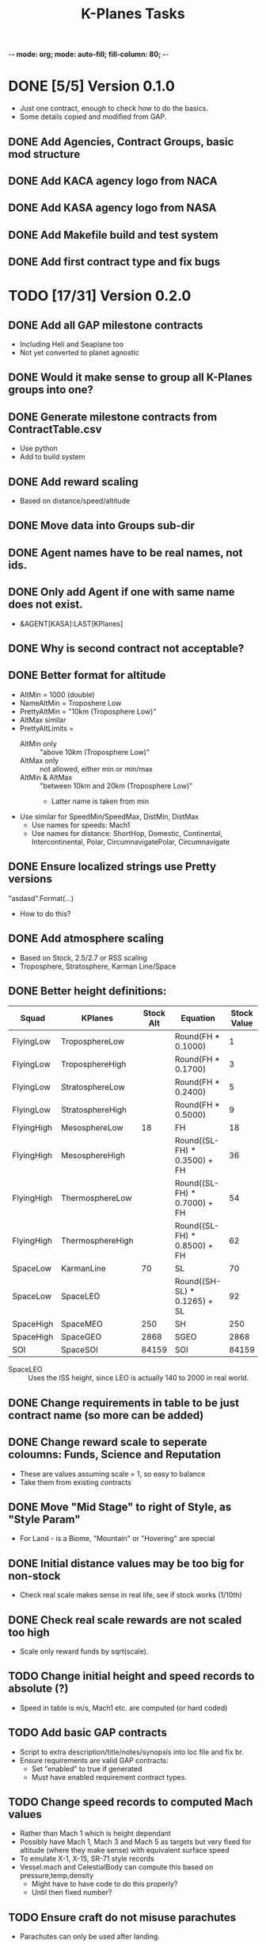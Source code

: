 -*- mode: org; mode: auto-fill; fill-column: 80; -*-
#+TITLE: K-Planes Tasks
#+STARTUP: indent overview
#+TODO: TODO DEFER | DONE

* DONE [5/5] Version 0.1.0
- Just one contract, enough to check how to do the basics.
- Some details copied and modified from GAP.
  
** DONE Add Agencies, Contract Groups, basic mod structure
** DONE Add KACA agency logo from NACA
** DONE Add KASA agency logo from NASA
** DONE Add Makefile build and test system
** DONE Add first contract type and fix bugs

* TODO [17/31] Version 0.2.0

** DONE Add all GAP milestone contracts
- Including Heli and Seaplane too
- Not yet converted to planet agnostic
** DONE Would it make sense to group all K-Planes groups into one?
** DONE Generate milestone contracts from ContractTable.csv
- Use python
- Add to build system
** DONE Add reward scaling
- Based on distance/speed/altitude  
** DONE Move data into Groups sub-dir
** DONE Agent names have to be real names, not ids.
** DONE Only add Agent if one with same name does not exist.
- &AGENT[KASA]:LAST[KPlanes]
** DONE Why is second contract not acceptable?
** DONE Better format for altitude
- AltMin = 1000 (double)
- NameAltMin = Troposhere Low
- PrettyAltMin = "10km (Troposphere Low)"
- AltMax similar
- PrettyAltLimits =
  - AltMin only :: "above 10km (Troposphere Low)"
  - AltMax only :: not allowed, either min or min/max
  - AltMin & AltMax :: "between 10km and 20km (Troposphere Low)"
    - Latter name is taken from min
- Use similar for SpeedMin/SpeedMax, DistMin, DistMax
  - Use names for speeds: Mach1
  - Use names for distance: ShortHop, Domestic, Continental, Intercontinental,
    Polar, CircumnavigatePolar, Circumnavigate
** DONE Ensure localized strings use Pretty versions
"asdasd".Format(...)
- How to do this?
** DONE Add atmosphere scaling
- Based on Stock, 2.5/2.7 or RSS scaling
- Troposphere, Stratosphere, Karman Line/Space
** DONE Better height definitions:

| Squad      | KPlanes          | Stock Alt | Equation                     | Stock Value | RSS Value | Actual |
|------------+------------------+-----------+------------------------------+-------------+-----------+--------|
| FlyingLow  | TroposphereLow   |           | Round(FH * 0.1000)           |           1 |         5 |        |
| FlyingLow  | TroposphereHigh  |           | Round(FH * 0.1700)           |           3 |         8 |        |
| FlyingLow  | StratosphereLow  |           | Round(FH * 0.2400)           |           5 |        12 |     12 |
| FlyingLow  | StratosphereHigh |           | Round(FH * 0.5000)           |           9 |        25 |        |
|------------+------------------+-----------+------------------------------+-------------+-----------+--------|
| FlyingHigh | MesosphereLow    |        18 | FH                           |          18 |        50 |     50 |
| FlyingHigh | MesosphereHigh   |           | Round((SL-FH) * 0.3500) + FH |          36 |        67 |        |
| FlyingHigh | ThermosphereLow  |           | Round((SL-FH) * 0.7000) + FH |          54 |        85 |     85 |
| FlyingHigh | ThermosphereHigh |           | Round((SL-FH) * 0.8500) + FH |          62 |        92 |        |
|------------+------------------+-----------+------------------------------+-------------+-----------+--------|
| SpaceLow   | KarmanLine       |        70 | SL                           |          70 |       100 |    100 |
| SpaceLow   | SpaceLEO         |           | Round((SH-SL) * 0.1265) + SL |          92 |           |    340 |
|------------+------------------+-----------+------------------------------+-------------+-----------+--------|
| SpaceHigh  | SpaceMEO         |       250 | SH                           |         250 |           |   2000 |
| SpaceHigh  | SpaceGEO         |      2868 | SGEO                         |        2868 |     35786 |  35786 |
|------------+------------------+-----------+------------------------------+-------------+-----------+--------|
| SOI        | SpaceSOI         |     84159 | SOI                          |       84159 |           |    N/A |

- SpaceLEO :: Uses the ISS height, since LEO is actually 140 to 2000 in real world.

** DONE Change requirements in table to be just contract name (so more can be added)
** DONE Change reward scale to seperate coloumns: Funds, Science and Reputation
- These are values assuming scale = 1, so easy to balance
- Take them from existing contracts
** DONE Move "Mid Stage" to right of Style, as "Style Param"
- For Land - is a Biome, "Mountain" or "Hovering" are special
** DONE Initial distance values may be too big for non-stock
- Check real scale makes sense in real life, see if stock works (1/10th)
** DONE Check real scale rewards are not scaled too high
- Scale only reward funds by sqrt(scale).
** TODO Change initial height and speed records to absolute (?)
- Speed in table is m/s, Mach1 etc. are computed (or hard coded)
** TODO Add basic GAP contracts
- Script to extra description/title/notes/synopsis into loc file and fix br.
- Ensure requirements are valid GAP contracts:
  - Set "enabled" to true if generated
  - Must have enabled requirement contract types.
** TODO Change speed records to computed Mach values
- Rather than Mach 1 which is height dependant
- Possibly have Mach 1, Mach 3 and Mach 5 as targets but very fixed for altitude
  (where they make sense) with equivalent surface speed
- To emulate X-1, X-15, SR-71 style records
- Vessel.mach and CelestialBody can compute this based on pressure,temp,density
  - Might have to have code to do this properly?
  - Until then fixed number?
** TODO Ensure craft do not misuse parachutes
- Parachutes can only be used after landing.
** TODO How to do distance?
- Use Waypoint Generator to create waypoint with suitable min/max distance from launch
  site.
- For pole :: must reach pole waypoint and return to KSC
- For around the world :: place waypoint 90 W, 270 W on equator then return to
  KSC
- Possibly calculate great circle with start point and 90 W?
** TODO How to do air launch?
- Allow one staging event
- Before staging, whole craft is validated
- Staging must occur:
  - Above a certain height
  - Remaining craft is then validated again
- Player must also land other aircraft
** TODO How to do payload delivery?
- Allow one staging event
- Must occur above a certain height
- Primary craft is validated
- Secondary craft can be made of anything, but must exceed payload mass
- Player must land primary
** TODO Add support for "realistic" agents and naming
- NACA and NASA
- Changes to descriptions
- Change K-Planes to X-Planes (mod name does not change)
** TODO Provide stock example craft for some records
** TODO Provide modded example craft for some records
** TODO Add more localization
- between/above/below loc
- etc.
** TODO Add automated GitHub release
** TODO Add CKAN information
** TODO Add automated SpaceDock release

* Contract Table

- See ContractTable.csv
